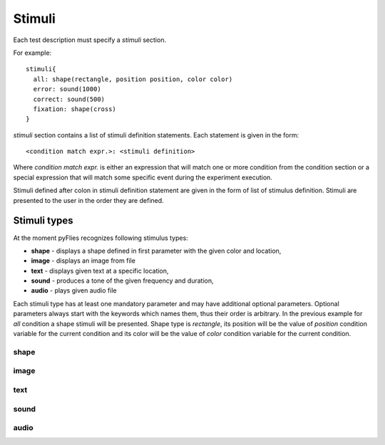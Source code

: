 Stimuli
#######

Each test description must specify a `stimuli` section.

For example::

  stimuli{
    all: shape(rectangle, position position, color color)
    error: sound(1000)
    correct: sound(500)
    fixation: shape(cross)
  }


`stimuli` section contains a list of stimuli definition statements.
Each statement is given in the form::

  <condition match expr.>: <stimuli definition>

Where `condition match expr.` is either an expression that will match one or
more condition from the condition section or a special expression that will match
some specific event during the experiment execution.


Stimuli defined after colon in stimuli definition statement are given in the
form of list of stimulus definition. Stimuli are presented to the user in the
order they are defined.

Stimuli types
=============

At the moment pyFlies recognizes following stimulus types:

- **shape** - displays a shape defined in first parameter with the given color and location,
- **image** - displays an image from file
- **text** - displays given text at a specific location,
- **sound** - produces a tone of the given frequency and duration,
- **audio** - plays given audio file

Each stimuli type has at least one mandatory parameter and may have additional
optional parameters.  Optional parameters always start with the keywords which
names them, thus their order is arbitrary. In the previous example for `all`
condition a shape stimuli will be presented. Shape type is `rectangle`, its
position will be the value of `position` condition variable for the current
condition and its color will be the value of `color` condition variable for the
current condition.

shape
-----

image
-----

text
----

sound
-----

audio
-----



